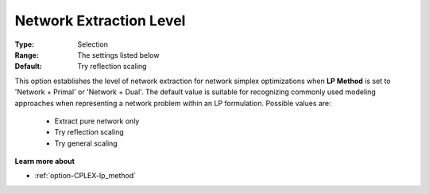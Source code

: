 .. _option-CPLEX-network_extraction_level:


Network Extraction Level
========================



:Type:	Selection	
:Range:	The settings listed below	
:Default:	Try reflection scaling	



This option establishes the level of network extraction for network simplex optimizations when **LP Method**
is set to 'Network + Primal' or 'Network + Dual'. The default value is suitable for recognizing commonly used
modeling approaches when representing a network problem within an LP formulation. Possible values are:

    *	Extract pure network only
    *	Try reflection scaling
    *	Try general scaling


**Learn more about** 

*	:ref:`option-CPLEX-lp_method` 

